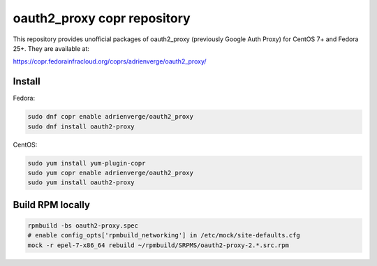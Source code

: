 oauth2_proxy copr repository
============================

This repository provides unofficial packages of oauth2_proxy (previously Google
Auth Proxy) for CentOS 7+ and Fedora 25+. They are available at:

https://copr.fedorainfracloud.org/coprs/adrienverge/oauth2_proxy/

Install
-------

Fedora:

.. code:: shell

 sudo dnf copr enable adrienverge/oauth2_proxy
 sudo dnf install oauth2-proxy

CentOS:

.. code:: shell

 sudo yum install yum-plugin-copr
 sudo yum copr enable adrienverge/oauth2_proxy
 sudo yum install oauth2-proxy

Build RPM locally
-----------------

.. code:: shell

 rpmbuild -bs oauth2-proxy.spec
 # enable config_opts['rpmbuild_networking'] in /etc/mock/site-defaults.cfg
 mock -r epel-7-x86_64 rebuild ~/rpmbuild/SRPMS/oauth2-proxy-2.*.src.rpm
